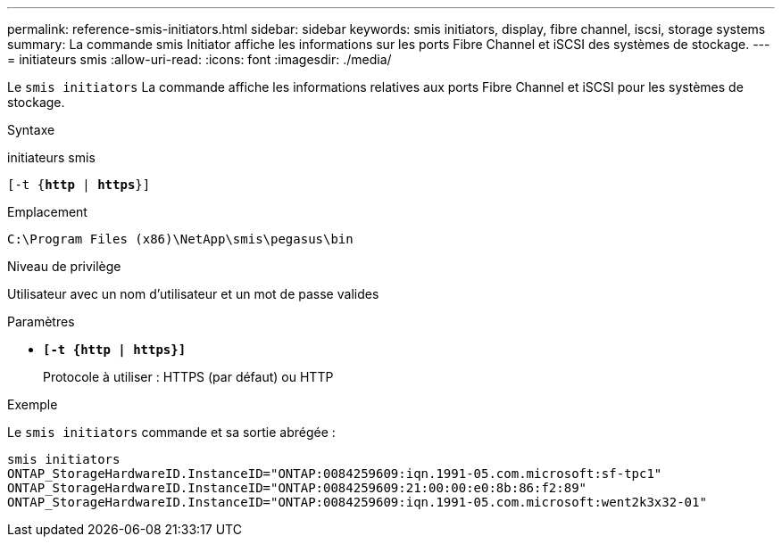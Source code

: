 ---
permalink: reference-smis-initiators.html 
sidebar: sidebar 
keywords: smis initiators, display, fibre channel, iscsi, storage systems 
summary: La commande smis Initiator affiche les informations sur les ports Fibre Channel et iSCSI des systèmes de stockage. 
---
= initiateurs smis
:allow-uri-read: 
:icons: font
:imagesdir: ./media/


[role="lead"]
Le `smis initiators` La commande affiche les informations relatives aux ports Fibre Channel et iSCSI pour les systèmes de stockage.

.Syntaxe
initiateurs smis

`[-t {*http* | *https*}]`

.Emplacement
`C:\Program Files (x86)\NetApp\smis\pegasus\bin`

.Niveau de privilège
Utilisateur avec un nom d'utilisateur et un mot de passe valides

.Paramètres
* `*[-t {http | https}]*`
+
Protocole à utiliser : HTTPS (par défaut) ou HTTP



.Exemple
Le `smis initiators` commande et sa sortie abrégée :

[listing]
----
smis initiators
ONTAP_StorageHardwareID.InstanceID="ONTAP:0084259609:iqn.1991-05.com.microsoft:sf-tpc1"
ONTAP_StorageHardwareID.InstanceID="ONTAP:0084259609:21:00:00:e0:8b:86:f2:89"
ONTAP_StorageHardwareID.InstanceID="ONTAP:0084259609:iqn.1991-05.com.microsoft:went2k3x32-01"
----